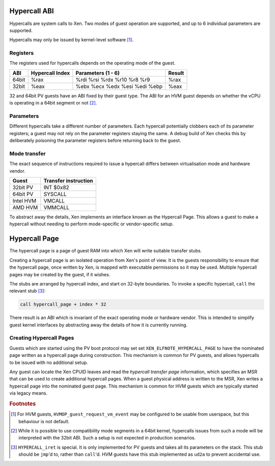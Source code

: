 Hypercall ABI
=============

Hypercalls are system calls to Xen.  Two modes of guest operation are
supported, and up to 6 individual parameters are supported.

Hypercalls may only be issued by kernel-level software [1]_.

Registers
---------

The registers used for hypercalls depends on the operating mode of the guest.

.. list-table::
  :header-rows: 1

  * - ABI
    - Hypercall Index
    - Parameters (1 - 6)
    - Result

  * - 64bit
    - %rax
    - %rdi %rsi %rdx %r10 %r8 %r9
    - %rax

  * - 32bit
    - %eax
    - %ebx %ecx %edx %esi %edi %ebp
    - %eax

32 and 64bit PV guests have an ABI fixed by their guest type.  The ABI for an
HVM guest depends on whether the vCPU is operating in a 64bit segment or not
[2]_.


Parameters
----------

Different hypercalls take a different number of parameters.  Each hypercall
potentially clobbers each of its parameter registers; a guest may not rely on
the parameter registers staying the same.  A debug build of Xen checks this by
deliberately poisoning the parameter registers before returning back to the
guest.


Mode transfer
-------------

The exact sequence of instructions required to issue a hypercall differs
between virtualisation mode and hardware vendor.

.. list-table::
  :header-rows: 1

  * - Guest
    - Transfer instruction

  * - 32bit PV
    - INT $0x82

  * - 64bit PV
    - SYSCALL

  * - Intel HVM
    - VMCALL

  * - AMD HVM
    - VMMCALL

To abstract away the details, Xen implements an interface known as the
Hypercall Page.  This allows a guest to make a hypercall without needing to
perform mode-specific or vendor-specific setup.


Hypercall Page
==============

The hypercall page is a page of guest RAM into which Xen will write suitable
transfer stubs.

Creating a hypercall page is an isolated operation from Xen's point of view.
It is the guests responsibility to ensure that the hypercall page, once
written by Xen, is mapped with executable permissions so it may be used.
Multiple hypercall pages may be created by the guest, if it wishes.

The stubs are arranged by hypercall index, and start on 32-byte boundaries.
To invoke a specific hypercall, ``call`` the relevant stub [3]_:

.. code-block:: none

  call hypercall_page + index * 32

There result is an ABI which is invariant of the exact operating mode or
hardware vendor.  This is intended to simplify guest kernel interfaces by
abstracting away the details of how it is currently running.


Creating Hypercall Pages
------------------------

Guests which are started using the PV boot protocol may set set
``XEN_ELFNOTE_HYPERCALL_PAGE`` to have the nominated page written as a
hypercall page during construction.  This mechanism is common for PV guests,
and allows hypercalls to be issued with no additional setup.

Any guest can locate the Xen CPUID leaves and read the *hypercall transfer
page* information, which specifies an MSR that can be used to create
additional hypercall pages.  When a guest physical address is written to the
MSR, Xen writes a hypercall page into the nominated guest page.  This
mechanism is common for HVM guests which are typically started via legacy
means.


.. rubric:: Footnotes

.. [1] For HVM guests, ``HVMOP_guest_request_vm_event`` may be configured to
       be usable from userspace, but this behaviour is not default.

.. [2] While it is possible to use compatibility mode segments in a 64bit
       kernel, hypercalls issues from such a mode will be interpreted with the
       32bit ABI.  Such a setup is not expected in production scenarios.

.. [3] ``HYPERCALL_iret`` is special.  It is only implemented for PV guests
       and takes all its parameters on the stack.  This stub should be
       ``jmp``'d to, rather than ``call``'d.  HVM guests have this stub
       implemented as ``ud2a`` to prevent accidental use.
